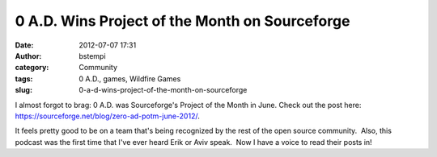 0 A.D. Wins Project of the Month on Sourceforge
###############################################
:date: 2012-07-07 17:31
:author: bstempi
:category: Community
:tags: 0 A.D., games, Wildfire Games
:slug: 0-a-d-wins-project-of-the-month-on-sourceforge

I almost forgot to brag: 0 A.D. was Sourceforge's Project of the Month
in June. Check out the post here:
https://sourceforge.net/blog/zero-ad-potm-june-2012/.

It feels pretty good to be on a team that's being recognized by the rest
of the open source community.  Also, this podcast was the first time
that I've ever heard Erik or Aviv speak.  Now I have a voice to read
their posts in!
